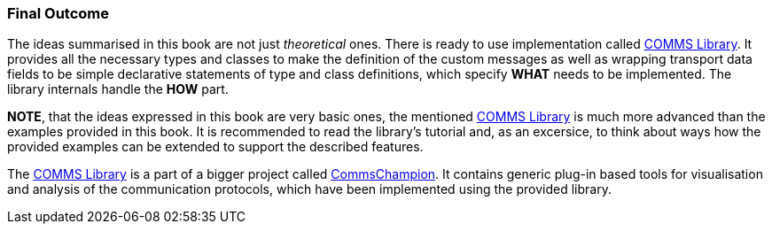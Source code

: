 === Final Outcome ===

The ideas summarised in this book are not just _theoretical_ ones. There is 
ready to use implementation called 
https://github.com/commschamp/comms_champion#comms-library[COMMS Library]. 
It provides all the necessary types and classes to 
make the definition of the custom messages as well as wrapping transport data 
fields to be simple declarative statements of type and class definitions, 
which specify *WHAT* needs to be implemented. The library internals handle 
the *HOW* part.

*NOTE*, that the ideas expressed in this book are very basic ones, the
mentioned https://github.com/commschamp/comms_champion#comms-library[COMMS Library]
is much more advanced than the examples provided in this book. It is recommended
to read the library's tutorial and, as an excersice, to think about ways how the
provided examples can be extended to support the described features.

The https://github.com/commschamp/comms_champion#comms-library[COMMS Library]
is a part of a bigger project called
https://github.com/commschamp/comms_champion[CommsChampion].
It contains generic plug-in based tools for visualisation and analysis of 
the communication protocols, which have been implemented using the
provided library.




